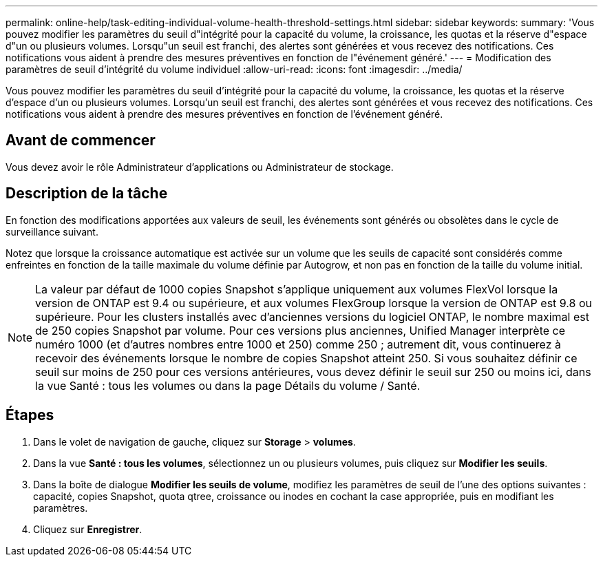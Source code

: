 ---
permalink: online-help/task-editing-individual-volume-health-threshold-settings.html 
sidebar: sidebar 
keywords:  
summary: 'Vous pouvez modifier les paramètres du seuil d"intégrité pour la capacité du volume, la croissance, les quotas et la réserve d"espace d"un ou plusieurs volumes. Lorsqu"un seuil est franchi, des alertes sont générées et vous recevez des notifications. Ces notifications vous aident à prendre des mesures préventives en fonction de l"événement généré.' 
---
= Modification des paramètres de seuil d'intégrité du volume individuel
:allow-uri-read: 
:icons: font
:imagesdir: ../media/


[role="lead"]
Vous pouvez modifier les paramètres du seuil d'intégrité pour la capacité du volume, la croissance, les quotas et la réserve d'espace d'un ou plusieurs volumes. Lorsqu'un seuil est franchi, des alertes sont générées et vous recevez des notifications. Ces notifications vous aident à prendre des mesures préventives en fonction de l'événement généré.



== Avant de commencer

Vous devez avoir le rôle Administrateur d'applications ou Administrateur de stockage.



== Description de la tâche

En fonction des modifications apportées aux valeurs de seuil, les événements sont générés ou obsolètes dans le cycle de surveillance suivant.

Notez que lorsque la croissance automatique est activée sur un volume que les seuils de capacité sont considérés comme enfreintes en fonction de la taille maximale du volume définie par Autogrow, et non pas en fonction de la taille du volume initial.

[NOTE]
====
La valeur par défaut de 1000 copies Snapshot s'applique uniquement aux volumes FlexVol lorsque la version de ONTAP est 9.4 ou supérieure, et aux volumes FlexGroup lorsque la version de ONTAP est 9.8 ou supérieure. Pour les clusters installés avec d'anciennes versions du logiciel ONTAP, le nombre maximal est de 250 copies Snapshot par volume. Pour ces versions plus anciennes, Unified Manager interprète ce numéro 1000 (et d'autres nombres entre 1000 et 250) comme 250 ; autrement dit, vous continuerez à recevoir des événements lorsque le nombre de copies Snapshot atteint 250. Si vous souhaitez définir ce seuil sur moins de 250 pour ces versions antérieures, vous devez définir le seuil sur 250 ou moins ici, dans la vue Santé : tous les volumes ou dans la page Détails du volume / Santé.

====


== Étapes

. Dans le volet de navigation de gauche, cliquez sur *Storage* > *volumes*.
. Dans la vue *Santé : tous les volumes*, sélectionnez un ou plusieurs volumes, puis cliquez sur *Modifier les seuils*.
. Dans la boîte de dialogue *Modifier les seuils de volume*, modifiez les paramètres de seuil de l'une des options suivantes : capacité, copies Snapshot, quota qtree, croissance ou inodes en cochant la case appropriée, puis en modifiant les paramètres.
. Cliquez sur *Enregistrer*.


